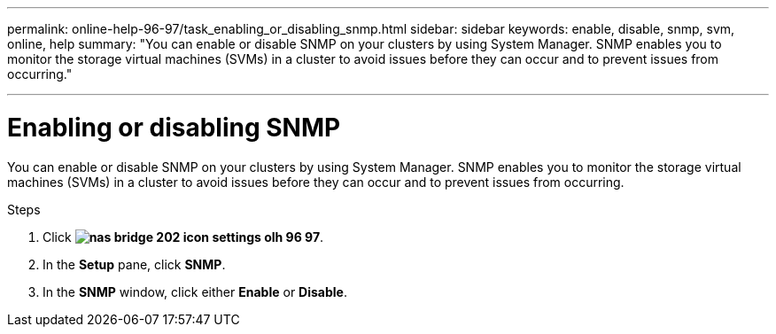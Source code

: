 ---
permalink: online-help-96-97/task_enabling_or_disabling_snmp.html
sidebar: sidebar
keywords: enable, disable, snmp, svm, online, help
summary: "You can enable or disable SNMP on your clusters by using System Manager. SNMP enables you to monitor the storage virtual machines (SVMs) in a cluster to avoid issues before they can occur and to prevent issues from occurring."

---
= Enabling or disabling SNMP
:icons: font
:imagesdir: ../media/

[.lead]
You can enable or disable SNMP on your clusters by using System Manager. SNMP enables you to monitor the storage virtual machines (SVMs) in a cluster to avoid issues before they can occur and to prevent issues from occurring.

.Steps

. Click *image:../media/nas_bridge_202_icon_settings_olh_96_97.gif[]*.
. In the *Setup* pane, click *SNMP*.
. In the *SNMP* window, click either *Enable* or *Disable*.
